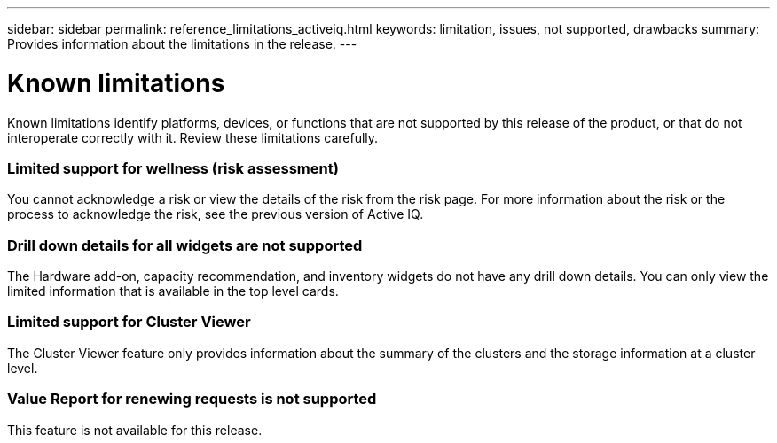---
sidebar: sidebar
permalink: reference_limitations_activeiq.html
keywords: limitation, issues, not supported, drawbacks
summary: Provides information about the limitations in the release.
---

= Known limitations
:toc: macro
:toclevels: 1
:hardbreaks:
:nofooter:
:icons: font
:linkattrs:
:imagesdir: ./media/

[.lead]
Known limitations identify platforms, devices, or functions that are not supported by this release of the product, or that do not interoperate correctly with it. Review these limitations carefully.

=== Limited support for wellness (risk assessment)
You cannot acknowledge a risk or view the details of the risk from the risk page. For more information about the risk or the process to acknowledge the risk, see the previous version of Active IQ.

=== Drill down details for all widgets are not supported
The Hardware add-on, capacity recommendation, and inventory widgets do not have any drill down details. You can only view the limited information that is available in the top level cards.

=== Limited support for Cluster Viewer
The Cluster Viewer feature only provides information about the summary of the clusters and the storage information at a cluster level.

=== Value Report for renewing requests is not supported
This feature is not available for this release.
